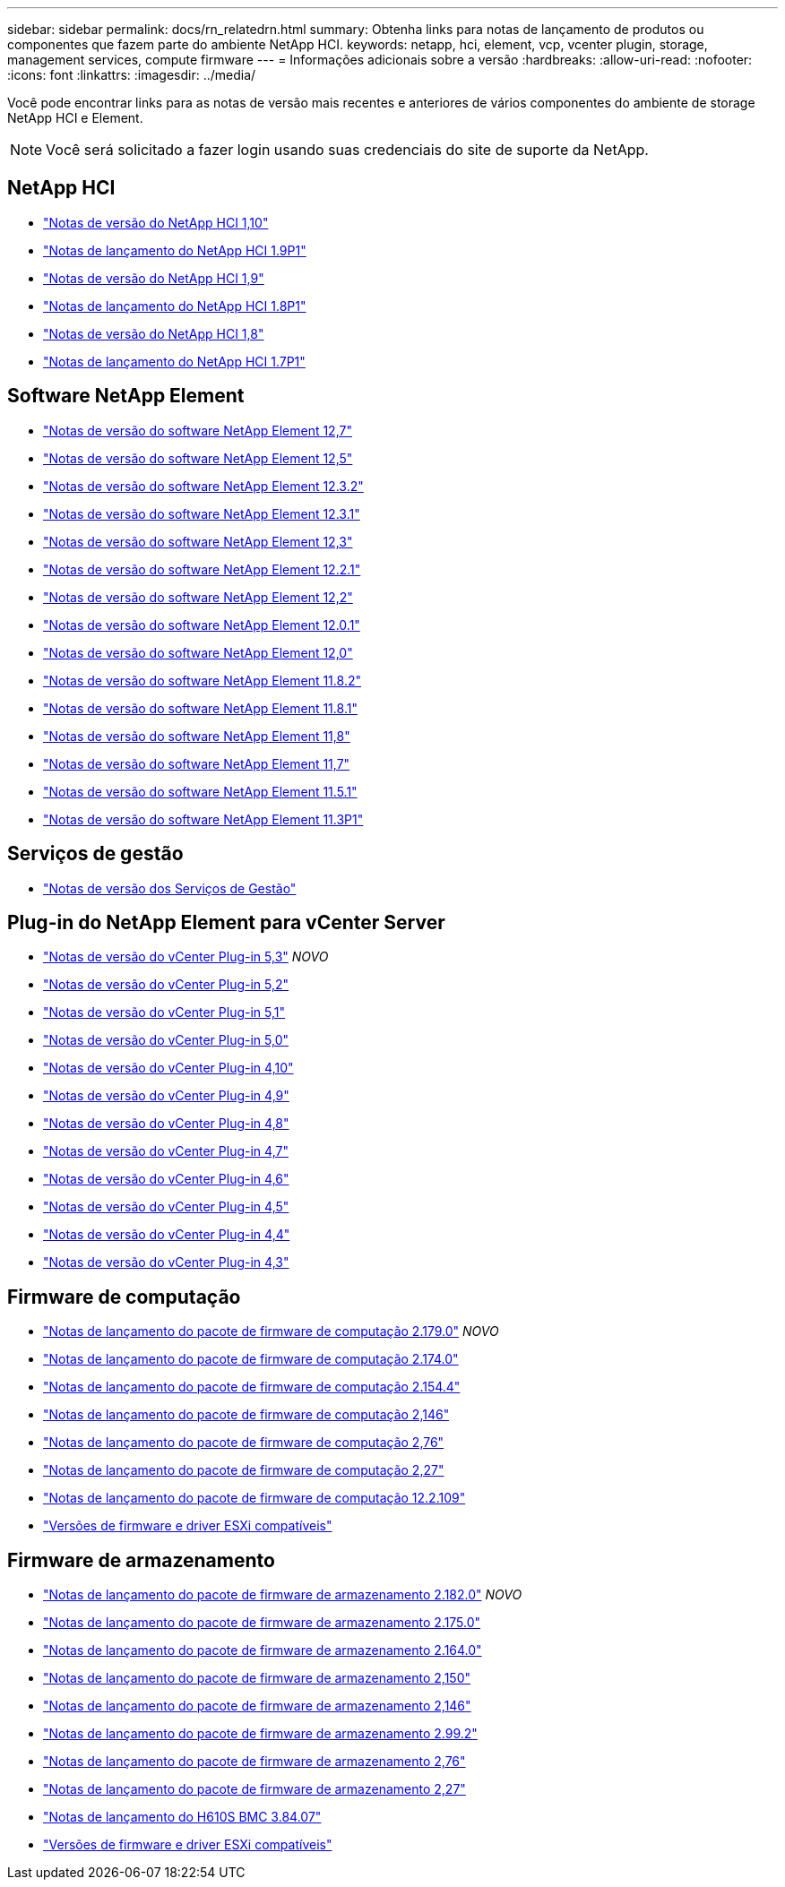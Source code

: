 ---
sidebar: sidebar 
permalink: docs/rn_relatedrn.html 
summary: Obtenha links para notas de lançamento de produtos ou componentes que fazem parte do ambiente NetApp HCI. 
keywords: netapp, hci, element, vcp, vcenter plugin, storage, management services, compute firmware 
---
= Informações adicionais sobre a versão
:hardbreaks:
:allow-uri-read: 
:nofooter: 
:icons: font
:linkattrs: 
:imagesdir: ../media/


[role="lead"]
Você pode encontrar links para as notas de versão mais recentes e anteriores de vários componentes do ambiente de storage NetApp HCI e Element.


NOTE: Você será solicitado a fazer login usando suas credenciais do site de suporte da NetApp.



== NetApp HCI

* https://library.netapp.com/ecm/ecm_download_file/ECMLP2882194["Notas de versão do NetApp HCI 1,10"^]
* https://library.netapp.com/ecm/ecm_download_file/ECMLP2879274["Notas de lançamento do NetApp HCI 1.9P1"^]
* https://library.netapp.com/ecm/ecm_download_file/ECMLP2876591["Notas de versão do NetApp HCI 1,9"^]
* https://library.netapp.com/ecm/ecm_download_file/ECMLP2873790["Notas de lançamento do NetApp HCI 1.8P1"^]
* https://library.netapp.com/ecm/ecm_download_file/ECMLP2865021["Notas de versão do NetApp HCI 1,8"^]
* https://library.netapp.com/ecm/ecm_download_file/ECMLP2861226["Notas de lançamento do NetApp HCI 1.7P1"^]




== Software NetApp Element

* https://library.netapp.com/ecm/ecm_download_file/ECMLP2884468["Notas de versão do software NetApp Element 12,7"^]
* https://library.netapp.com/ecm/ecm_download_file/ECMLP2882193["Notas de versão do software NetApp Element 12,5"^]
* https://library.netapp.com/ecm/ecm_download_file/ECMLP2881056["Notas de versão do software NetApp Element 12.3.2"^]
* https://library.netapp.com/ecm/ecm_download_file/ECMLP2878089["Notas de versão do software NetApp Element 12.3.1"^]
* https://library.netapp.com/ecm/ecm_download_file/ECMLP2876498["Notas de versão do software NetApp Element 12,3"^]
* https://library.netapp.com/ecm/ecm_download_file/ECMLP2877210["Notas de versão do software NetApp Element 12.2.1"^]
* https://library.netapp.com/ecm/ecm_download_file/ECMLP2873789["Notas de versão do software NetApp Element 12,2"^]
* https://library.netapp.com/ecm/ecm_download_file/ECMLP2877208["Notas de versão do software NetApp Element 12.0.1"^]
* https://library.netapp.com/ecm/ecm_download_file/ECMLP2865022["Notas de versão do software NetApp Element 12,0"^]
* https://library.netapp.com/ecm/ecm_download_file/ECMLP2880259["Notas de versão do software NetApp Element 11.8.2"^]
* https://library.netapp.com/ecm/ecm_download_file/ECMLP2877206["Notas de versão do software NetApp Element 11.8.1"^]
* https://library.netapp.com/ecm/ecm_download_file/ECMLP2864256["Notas de versão do software NetApp Element 11,8"^]
* https://library.netapp.com/ecm/ecm_download_file/ECMLP2861225["Notas de versão do software NetApp Element 11,7"^]
* https://library.netapp.com/ecm/ecm_download_file/ECMLP2863854["Notas de versão do software NetApp Element 11.5.1"^]
* https://library.netapp.com/ecm/ecm_download_file/ECMLP2859857["Notas de versão do software NetApp Element 11.3P1"^]




== Serviços de gestão

* https://kb.netapp.com/Advice_and_Troubleshooting/Data_Storage_Software/Management_services_for_Element_Software_and_NetApp_HCI/Management_Services_Release_Notes["Notas de versão dos Serviços de Gestão"^]




== Plug-in do NetApp Element para vCenter Server

* https://library.netapp.com/ecm/ecm_download_file/ECMLP3316480["Notas de versão do vCenter Plug-in 5,3"^] _NOVO_
* https://library.netapp.com/ecm/ecm_download_file/ECMLP2886272["Notas de versão do vCenter Plug-in 5,2"^]
* https://library.netapp.com/ecm/ecm_download_file/ECMLP2885734["Notas de versão do vCenter Plug-in 5,1"^]
* https://library.netapp.com/ecm/ecm_download_file/ECMLP2884992["Notas de versão do vCenter Plug-in 5,0"^]
* https://library.netapp.com/ecm/ecm_download_file/ECMLP2884458["Notas de versão do vCenter Plug-in 4,10"^]
* https://library.netapp.com/ecm/ecm_download_file/ECMLP2881904["Notas de versão do vCenter Plug-in 4,9"^]
* https://library.netapp.com/ecm/ecm_download_file/ECMLP2879296["Notas de versão do vCenter Plug-in 4,8"^]
* https://library.netapp.com/ecm/ecm_download_file/ECMLP2876748["Notas de versão do vCenter Plug-in 4,7"^]
* https://library.netapp.com/ecm/ecm_download_file/ECMLP2874631["Notas de versão do vCenter Plug-in 4,6"^]
* https://library.netapp.com/ecm/ecm_download_file/ECMLP2873396["Notas de versão do vCenter Plug-in 4,5"^]
* https://library.netapp.com/ecm/ecm_download_file/ECMLP2866569["Notas de versão do vCenter Plug-in 4,4"^]
* https://library.netapp.com/ecm/ecm_download_file/ECMLP2856119["Notas de versão do vCenter Plug-in 4,3"^]




== Firmware de computação

* link:rn_compute_firmware_2.179.0.html["Notas de lançamento do pacote de firmware de computação 2.179.0"] _NOVO_
* link:rn_compute_firmware_2.174.0.html["Notas de lançamento do pacote de firmware de computação 2.174.0"]
* link:rn_compute_firmware_2.154.4.html["Notas de lançamento do pacote de firmware de computação 2.154.4"]
* link:rn_compute_firmware_2.146.html["Notas de lançamento do pacote de firmware de computação 2,146"]
* link:rn_compute_firmware_2.76.html["Notas de lançamento do pacote de firmware de computação 2,76"]
* link:rn_compute_firmware_2.27.html["Notas de lançamento do pacote de firmware de computação 2,27"]
* link:rn_firmware_12.2.109.html["Notas de lançamento do pacote de firmware de computação 12.2.109"]
* link:firmware_driver_versions.html["Versões de firmware e driver ESXi compatíveis"]




== Firmware de armazenamento

* link:rn_storage_firmware_2.182.0.html["Notas de lançamento do pacote de firmware de armazenamento 2.182.0"] _NOVO_
* link:rn_storage_firmware_2.175.0.html["Notas de lançamento do pacote de firmware de armazenamento 2.175.0"]
* link:rn_storage_firmware_2.164.0.html["Notas de lançamento do pacote de firmware de armazenamento 2.164.0"]
* link:rn_storage_firmware_2.150.html["Notas de lançamento do pacote de firmware de armazenamento 2,150"]
* link:rn_storage_firmware_2.146.html["Notas de lançamento do pacote de firmware de armazenamento 2,146"]
* link:rn_storage_firmware_2.99.2.html["Notas de lançamento do pacote de firmware de armazenamento 2.99.2"]
* link:rn_storage_firmware_2.76.html["Notas de lançamento do pacote de firmware de armazenamento 2,76"]
* link:rn_storage_firmware_2.27.html["Notas de lançamento do pacote de firmware de armazenamento 2,27"]
* link:rn_H610S_BMC_3.84.07.html["Notas de lançamento do H610S BMC 3.84.07"]
* link:firmware_driver_versions.html["Versões de firmware e driver ESXi compatíveis"]

